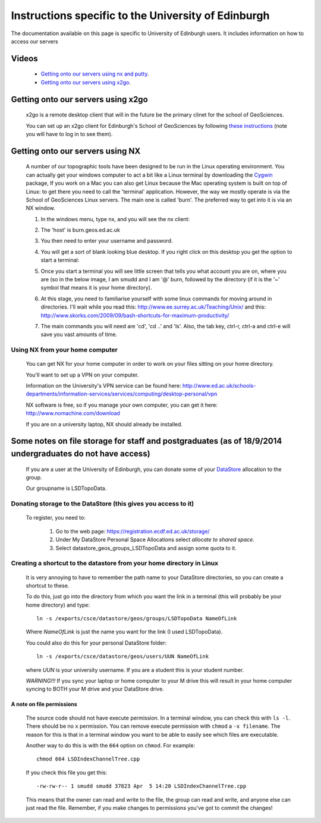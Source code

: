 .. _getting-on-servers:

==================================================================
Instructions specific to the University of Edinburgh
==================================================================


The documentation available on this page is specific to University of Edinburgh users. 
It includes information on how to access our servers


Videos
==============

  * `Getting onto our servers using nx and putty <http://www.geos.ed.ac.uk/~smudd/export_data/EMDM_videos/DTP_NMDMcourse_video_002_nx_putty.mp4>`_.
  * `Getting onto our servers using x2go <http://www.geos.ed.ac.uk/~smudd/export_data/EMDM_videos/DTP_NMDMcourse_video_003_x2go.mp4>`_.

Getting onto our servers using x2go
===================================================

  x2go is a remote desktop client that will in the future be the primary clinet for the school of GeoSciences. 
  
  You can set up an x2go client for Edinburgh's School of GeoSciences by following
  `these instructions <https://www.geos.ed.ac.uk/it/FAQ/x2go.html>`_ (note you will have to log in to see them).




.. _getting-onto-servers:

Getting onto our servers using NX
=================================

  A number of our topographic tools have been designed to be run in the Linux operating environment. 
  You can actually get your windows computer to act a bit like a Linux terminal by downloading the `Cygwin <https://www.cygwin.com/>`_ package,  
  If you work on a Mac you can also get Linux because the Mac operating system is built on top of Linux: 
  to get there you need to call the 'terminal' application.
  However, the way we mostly operate is via the School of GeoSciences Linux servers. 
  The main one is called 'burn'. The preferred way to get into it is via an NX window.


  #. In the windows menu, type nx, and you will see the nx client:

     .. image:: ./_images/Edinburgh_specific/nx1.jpg

  #. The 'host' is burn.geos.ed.ac.uk

     .. image:: ./_images/Edinburgh_specific/nx2.jpg

  #. You then need to enter your username and password. 
  
  #. You will get a sort of blank looking blue desktop. 
     If you right click on this desktop you get the option to start a terminal: 
   
     .. image:: ./_images/Edinburgh_specific/get_terminal.jpg

  #. Once you start a terminal you will see little screen that tells you what account you are on, where you are (so in the below image, 
     I am smudd and I am '@' burn, followed by the directory (if it is the '~' symbol that means it is your home directory).
   
     .. image:: ./_images/Edinburgh_specific/terminal.jpg   

  #. At this stage, you need to familiarise yourself with some linux commands for moving around in directories. 
     I'll wait while you read this: 
     http://www.ee.surrey.ac.uk/Teaching/Unix/
     and this:  
     http://www.skorks.com/2009/09/bash-shortcuts-for-maximum-productivity/
     
  #. The main commands you will need are 'cd', 'cd ..' and 'ls'. Also, the tab key, ctrl-r, ctrl-a and ctrl-e will save you vast amounts of time. 
 
Using NX from your home computer
----------------------------------------------------------

  You can get NX for your home computer in order to work on your files sitting on your home directory. 
  
  You'll want to set up a VPN on your computer. 
  
  Information on the University's VPN service can be found here: 
  http://www.ed.ac.uk/schools-departments/information-services/services/computing/desktop-personal/vpn
  
  NX software is free, so if you manage your own computer, you can get it here: http://www.nomachine.com/download
  
  If you are on a university laptop, NX should already be installed. 
 



Some notes on file storage for staff and postgraduates (as of 18/9/2014 undergraduates do not have access)
============================================================================================================

  If you are a user at the University of Edinburgh, you can donate some of your
  `DataStore <http://www.geos.ed.ac.uk/it/DataStore.html>`_ allocation to the group. 
  
  Our groupname is LSDTopoData. 

Donating storage to the DataStore (this gives you access to it)
---------------------------------------------------------------------------
  
  To register, you need to:
  
    #. Go to the web page: https://registration.ecdf.ed.ac.uk/storage/  
    #. Under My DataStore Personal Space Allocations select `allocate to shared space`.
    #. Select  datastore_geos_groups_LSDTopoData and assign some quota to it.

Creating a shortcut to the datastore from your home directory in Linux
----------------------------------------------------------------------------
  
  It is very annoying to have to remember the path name to your DataStore 
  directories, so you can create a shortcut to these. 
  
  To do this, just go into the directory from which you want the link 
  in a terminal (this will probably be your home directory) and type::
  
    ln -s /exports/csce/datastore/geos/groups/LSDTopoData NameOfLink 
    
  Where `NameOfLink` is just the name you want for the link (I used LSDTopoData).
  
  You could also do this for your personal DataStore folder::
  
    ln -s /exports/csce/datastore/geos/users/UUN NameOfLink
    
  where `UUN` is your university username. If you are a student this is your
  student number. 
  
  *WARNING!!!* If you sync your laptop or home computer to your M drive this will 
  result in your home computer syncing to BOTH your M drive and your DataStore drive.
     

A note on file permissions
~~~~~~~~~~~~~~~~~~~~~~~~~~

  The source code should not have execute permission. 
  In a terminal window, you can check this with ``ls -l``. 
  There should be no ``x`` permission. 
  You can remove execute permission with ``chmod`` a ``-x filename``. 
  The reason for this is that in a terminal window you want to be able to easily see which files are executable. 
  
  Another way to do this is with the ``664`` option on ``chmod``. For example::
  
    chmod 664 LSDIndexChannelTree.cpp
  
  If you check this file you get this::
  
    -rw-rw-r-- 1 smudd smudd 37823 Apr  5 14:20 LSDIndexChannelTree.cpp
  
  This means that the owner can read and write to the file, the group can read and write, and anyone else can just read the file. 
  Remember, if you make changes to permissions you've got to commit the changes!
  



